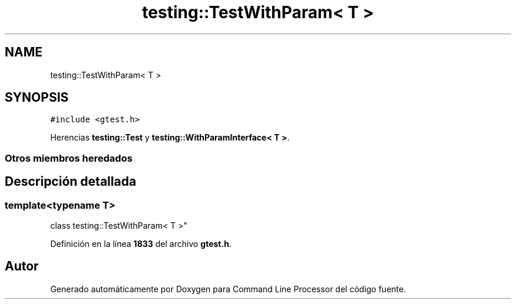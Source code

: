 .TH "testing::TestWithParam< T >" 3 "Viernes, 5 de Noviembre de 2021" "Version 0.2.3" "Command Line Processor" \" -*- nroff -*-
.ad l
.nh
.SH NAME
testing::TestWithParam< T >
.SH SYNOPSIS
.br
.PP
.PP
\fC#include <gtest\&.h>\fP
.PP
Herencias \fBtesting::Test\fP y \fBtesting::WithParamInterface< T >\fP\&.
.SS "Otros miembros heredados"
.SH "Descripción detallada"
.PP 

.SS "template<typename T>
.br
class testing::TestWithParam< T >"
.PP
Definición en la línea \fB1833\fP del archivo \fBgtest\&.h\fP\&.

.SH "Autor"
.PP 
Generado automáticamente por Doxygen para Command Line Processor del código fuente\&.
